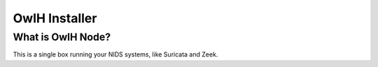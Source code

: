 OwlH Installer
==============

What is OwlH Node?
------------------

This is a single box running your NIDS systems, like Suricata and Zeek.